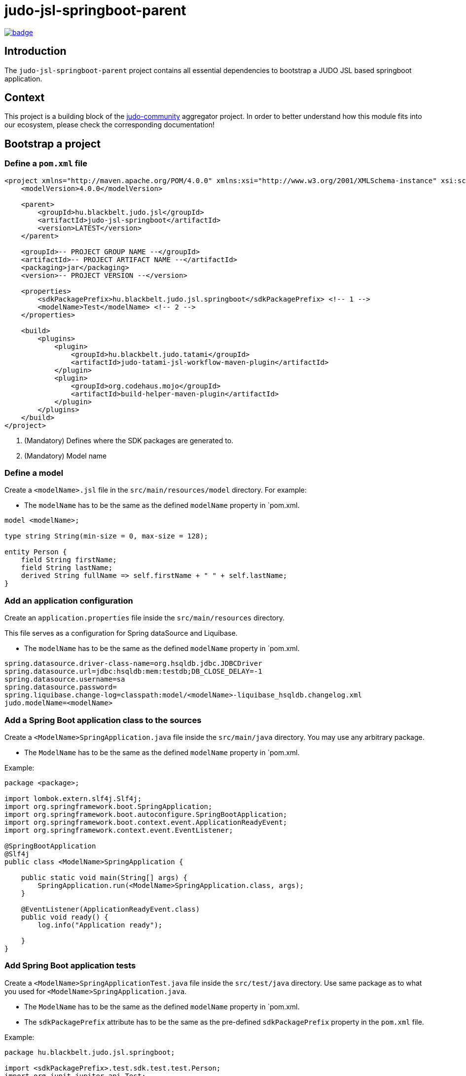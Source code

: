 = judo-jsl-springboot-parent

image::https://github.com/BlackBeltTechnology/judo-jsl-springboot-parent/actions/workflows/build.yml/badge.svg?branch=develop[link="https://github.com/BlackBeltTechnology/judo-jsl-springboot-parent/actions/workflows/build.yml" float="center"]

== Introduction

The `judo-jsl-springboot-parent` project contains all essential dependencies to bootstrap a JUDO JSL based
springboot application.

== Context

This project is a building block of the https://github.com/BlackBeltTechnology/judo-community[judo-community] aggregator
project. In order to better understand how this module fits into our ecosystem, please check the corresponding documentation!

== Bootstrap a project

=== Define a `pom.xml` file

[source,xml]
----
<project xmlns="http://maven.apache.org/POM/4.0.0" xmlns:xsi="http://www.w3.org/2001/XMLSchema-instance" xsi:schemaLocation="http://maven.apache.org/POM/4.0.0 http://maven.apache.org/xsd/maven-4.0.0.xsd">
    <modelVersion>4.0.0</modelVersion>

    <parent>
        <groupId>hu.blackbelt.judo.jsl</groupId>
        <artifactId>judo-jsl-springboot</artifactId>
        <version>LATEST</version>
    </parent>

    <groupId>-- PROJECT GROUP NAME --</groupId>
    <artifactId>-- PROJECT ARTIFACT NAME --</artifactId>
    <packaging>jar</packaging>
    <version>-- PROJECT VERSION --</version>

    <properties>
        <sdkPackagePrefix>hu.blackbelt.judo.jsl.springboot</sdkPackagePrefix> <!-- 1 -->
        <modelName>Test</modelName> <!-- 2 -->
    </properties>

    <build>
        <plugins>
            <plugin>
                <groupId>hu.blackbelt.judo.tatami</groupId>
                <artifactId>judo-tatami-jsl-workflow-maven-plugin</artifactId>
            </plugin>
            <plugin>
                <groupId>org.codehaus.mojo</groupId>
                <artifactId>build-helper-maven-plugin</artifactId>
            </plugin>
        </plugins>
    </build>
</project>
----

<1> (Mandatory) Defines where the SDK packages are generated to.
+

<2> (Mandatory) Model name

=== Define a model

Create a `<modelName>.jsl` file in the `src/main/resources/model` directory. For example:

* The `modelName` has to be the same as the defined `modelName` property in `pom.xml.

[source]
----
model <modelName>;

type string String(min-size = 0, max-size = 128);

entity Person {
    field String firstName;
    field String lastName;
    derived String fullName => self.firstName + " " + self.lastName;
}
----

=== Add an application configuration

Create an `application.properties` file inside the `src/main/resources` directory.

This file serves as a configuration for Spring dataSource and Liquibase.

* The `modelName` has to be the same as the defined `modelName` property in `pom.xml.

[source]
----
spring.datasource.driver-class-name=org.hsqldb.jdbc.JDBCDriver
spring.datasource.url=jdbc:hsqldb:mem:testdb;DB_CLOSE_DELAY=-1
spring.datasource.username=sa
spring.datasource.password=
spring.liquibase.change-log=classpath:model/<modelName>-liquibase_hsqldb.changelog.xml
judo.modelName=<modelName>
----

=== Add a Spring Boot application class to the sources

Create a `<ModelName>SpringApplication.java` file inside the `src/main/java` directory. You may use any arbitrary
package.

* The `ModelName` has to be the same as the defined `modelName` property in `pom.xml.

Example:

[source,java]
----
package <package>;

import lombok.extern.slf4j.Slf4j;
import org.springframework.boot.SpringApplication;
import org.springframework.boot.autoconfigure.SpringBootApplication;
import org.springframework.boot.context.event.ApplicationReadyEvent;
import org.springframework.context.event.EventListener;

@SpringBootApplication
@Slf4j
public class <ModelName>SpringApplication {

    public static void main(String[] args) {
        SpringApplication.run(<ModelName>SpringApplication.class, args);
    }

    @EventListener(ApplicationReadyEvent.class)
    public void ready() {
        log.info("Application ready");

    }
}
----

=== Add Spring Boot application tests

Create a `<ModelName>SpringApplicationTest.java` file inside the `src/test/java` directory. Use same package as to what
you used for `<ModelName>SpringApplication.java`.

* The `ModelName` has to be the same as the defined `modelName` property in `pom.xml.
* The `sdkPackagePrefix` attribute has to be the same as the pre-defined `sdkPackagePrefix` property in the `pom.xml` file.

Example:

[source,java]
----
package hu.blackbelt.judo.jsl.springboot;

import <sdkPackagePrefix>.test.sdk.test.test.Person;
import org.junit.jupiter.api.Test;
import org.springframework.beans.factory.annotation.Autowired;
import org.springframework.boot.test.context.SpringBootTest;

import java.util.Optional;

import static org.junit.jupiter.api.Assertions.assertEquals;

@SpringBootTest
class <modelName>SpringApplicationTests {

    @Autowired
    Person.PersonDao personDao;

    @Test
    void testDaoFunctions() {
        Person createdPerson = personDao.create(Person.builder()
                .withFirstName("FirstName")
                .withLastName("LastName")
                .build());

        assertEquals(Optional.of("FirstName"), createdPerson.getFirstName());
        assertEquals(Optional.of("LastName"), createdPerson.getLastName());
        // Test derived
        assertEquals(Optional.of("FirstName LastName"), createdPerson.getFullName());
    }

}
----

== Contributing to the project

Everyone is welcome to contribute to JUDO! As a starter, please read the corresponding link:CONTRIBUTING.adoc[CONTRIBUTING] guide for details!

== License

This project is licensed under the https://www.eclipse.org/legal/epl-2.0/[Eclipse Public License - v 2.0].
